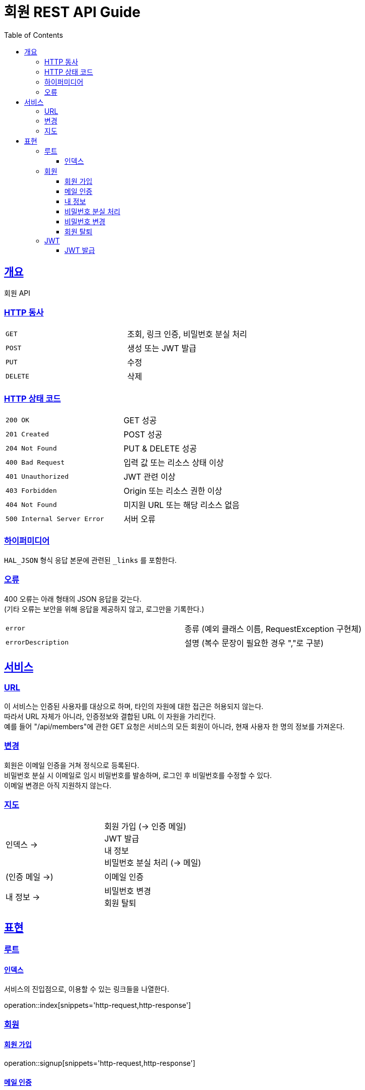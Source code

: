 = 회원 REST API Guide
:doctype: book
:icons: font
:source-highlighter: highlightjs
:toc: left
:toclevels: 3
:sectlinks:

[[overview]]
== 개요

회원 API

[[overview-http-verbs]]
=== HTTP 동사

|===
| `GET` | 조회, 링크 인증, 비밀번호 분실 처리
| `POST` | 생성 또는 JWT 발급
| `PUT` | 수정
| `DELETE` | 삭제
|===

[[overview-http-status-codes]]
=== HTTP 상태 코드

|===
| `200 OK` | GET 성공
| `201 Created` | POST 성공
| `204 Not Found` | PUT & DELETE 성공
| `400 Bad Request` | 입력 값 또는 리소스 상태 이상
| `401 Unauthorized` | JWT 관련 이상
| `403 Forbidden` | Origin 또는 리소스 권한 이상
| `404 Not Found` | 미지원 URL 또는 해당 리소스 없음
| `500 Internal Server Error` | 서버 오류
|===

[[overview-hypermedia]]
=== 하이퍼미디어

`HAL_JSON` 형식 응답 본문에 관련된 `_links` 를 포함한다.

[[overview-errors]]
=== 오류

400 오류는 아래 형태의 JSON 응답을 갖는다. +
(기타 오류는 보안을 위해 응답을 제공하지 않고, 로그만을 기록한다.)

|===
| `error` | 종류 (예외 클래스 이름, RequestException 구현체)
| `errorDescription` | 설명 (복수 문장이 필요한 경우 ","로 구분)
|===

[[service]]
== 서비스

[[service-url]]
=== URL

이 서비스는 인증된 사용자를 대상으로 하며, 타인의 자원에 대한 접근은 허용되지 않는다. +
따라서 URL 자체가 아니라, 인증정보와 결합된 URL 이 자원을 가리킨다. +
예를 들어 "/api/members"에 관한 GET 요청은 서비스의 모든 회원이 아니라, 현재 사용자 한 명의 정보를 가져온다.

[[service-modification]]
=== 변경

회원은 이메일 인증을 거쳐 정식으로 등록된다. +
비밀번호 분실 시 이메일로 임시 비밀번호를 발송하며, 로그인 후 비밀번호를 수정할 수 있다. +
이메일 변경은 아직 지원하지 않는다.

[[service-map]]
=== 지도

|===
| 인덱스 -> | 회원 가입 (-> 인증 메일) +
JWT 발급 +
내 정보 +
비밀번호 분실 처리 (-> 메일)
| (인증 메일 ->) | 이메일 인증
| 내 정보 -> | 비밀번호 변경 +
회원 탈퇴
|===

[[representation]]
== 표현

[[representation-root]]
=== 루트

[[representation-root-index]]
==== 인덱스

서비스의 진입점으로, 이용할 수 있는 링크들을 나열한다.

operation::index[snippets='http-request,http-response']

[[representation-member]]
=== 회원

[[representation-member-signup]]
==== 회원 가입

operation::signup[snippets='http-request,http-response']

[[representation-member-verify]]
==== 메일 인증

operation::verify[snippets='http-request,http-response']

[[representation-member-my-info]]
==== 내 정보

operation::my-info[snippets='http-request,http-response']

[[representation-member-on-forget-password]]
==== 비밀번호 분실 처리

operation::on-forget-password[snippets='http-request,http-response']

[[representation-member-change-password]]
==== 비밀번호 변경

operation::change-password[snippets='http-request,http-response']

[[representation-member-withdraw]]
==== 회원 탈퇴

operation::withdraw[snippets='http-request,http-response']

[[representation-jwt]]
=== JWT

[[representation-jwt-issue]]
==== JWT 발급

operation::issue-jwt[snippets='http-request,http-response']
